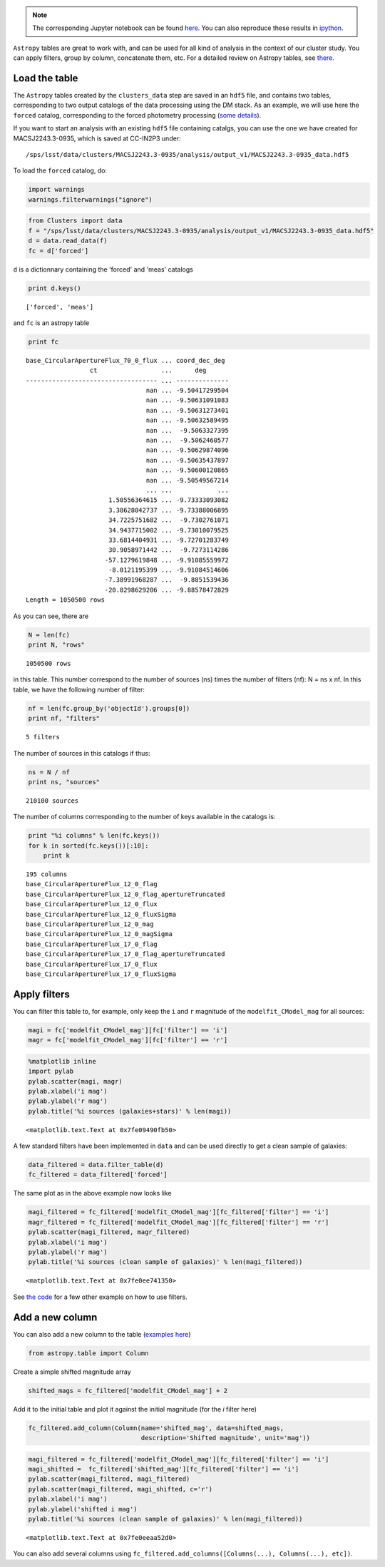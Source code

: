 
.. note::
    The corresponding Jupyter notebook can be found `here <https://github.com/nicolaschotard/Clusters/blob/master/docs/source/data_tuto.ipynb>`_. You can also reproduce these results in `ipython <https://ipython.org/>`_.

``Astropy`` tables are great to work with, and can be used for all kind of
analysis in the context of our cluster study. You can apply filters,
group by column, concatenate them, etc. For a detailed review on
Astropy tables, see `there <http://docs.astropy.org/en/stable/table/>`_.

Load the table
~~~~~~~~~~~~~~

The ``Astropy`` tables created by the ``clusters_data`` step are saved
in an ``hdf5`` file, and contains two tables, corresponding to two
output catalogs of the data processing using the DM stack. As an
example, we will use here the ``forced`` catalog, corresponding to the
forced photometry processing (`some details
<https://confluence.lsstcorp.org/display/DM/S15+Multi-Band+Coadd+Processing+Prototype>`_).

If you want to start an analysis with an existing ``hdf5`` file containing catalgs, you can use the one we have created for MACSJ2243.3-0935, which is saved at CC-IN2P3 under::

  /sps/lsst/data/clusters/MACSJ2243.3-0935/analysis/output_v1/MACSJ2243.3-0935_data.hdf5

To load the ``forced`` catalog, do:

.. code:: python

    import warnings
    warnings.filterwarnings("ignore")

.. code:: python

    from Clusters import data
    f = "/sps/lsst/data/clusters/MACSJ2243.3-0935/analysis/output_v1/MACSJ2243.3-0935_data.hdf5"
    d = data.read_data(f)
    fc = d['forced']

``d`` is a dictionnary containing the 'forced' and 'meas' catalogs

.. code:: python

    print d.keys()


.. parsed-literal::

    ['forced', 'meas']


and ``fc`` is an astropy table

.. code:: python

    print fc


.. parsed-literal::

    base_CircularApertureFlux_70_0_flux ... coord_dec_deg 
                     ct                 ...      deg      
    ----------------------------------- ... --------------
                                    nan ... -9.50417299504
                                    nan ... -9.50631091083
                                    nan ... -9.50631273401
                                    nan ... -9.50632589495
                                    nan ...  -9.5063327395
                                    nan ...  -9.5062460577
                                    nan ... -9.50629874096
                                    nan ... -9.50635437897
                                    nan ... -9.50600120865
                                    nan ... -9.50549567214
                                    ... ...            ...
                          1.50556364615 ... -9.73333093082
                          3.38628042737 ... -9.73388006895
                          34.7225751682 ...  -9.7302761071
                          34.9437715002 ... -9.73010079525
                          33.6814404931 ... -9.72701283749
                          30.9058971442 ...  -9.7273114286
                         -57.1279619848 ... -9.91085559972
                          -8.0121195399 ... -9.91084514606
                         -7.38991968287 ...  -9.8851539436
                         -20.8298629206 ... -9.88578472829
    Length = 1050500 rows


As you can see, there are 

.. code:: python

    N = len(fc)
    print N, "rows"


.. parsed-literal::

    1050500 rows


in this table. This number correspond to the number of sources (ns) times the number of filters (nf): N = ns x nf. In this table, we have the following number of filter:

.. code:: python

    nf = len(fc.group_by('objectId').groups[0])
    print nf, "filters"


.. parsed-literal::

    5 filters


The number of sources in this catalogs if thus:

.. code:: python

    ns = N / nf
    print ns, "sources"


.. parsed-literal::

    210100 sources


The number of columns corresponding to the number of keys available in the catalogs is:

.. code:: python

    print "%i columns" % len(fc.keys())
    for k in sorted(fc.keys())[:10]:
        print k


.. parsed-literal::

    195 columns
    base_CircularApertureFlux_12_0_flag
    base_CircularApertureFlux_12_0_flag_apertureTruncated
    base_CircularApertureFlux_12_0_flux
    base_CircularApertureFlux_12_0_fluxSigma
    base_CircularApertureFlux_12_0_mag
    base_CircularApertureFlux_12_0_magSigma
    base_CircularApertureFlux_17_0_flag
    base_CircularApertureFlux_17_0_flag_apertureTruncated
    base_CircularApertureFlux_17_0_flux
    base_CircularApertureFlux_17_0_fluxSigma


Apply filters
~~~~~~~~~~~~~

You can filter this table to, for example, only keep the ``i`` and ``r`` magnitude of the ``modelfit_CModel_mag`` for all sources:

.. code:: python

    magi = fc['modelfit_CModel_mag'][fc['filter'] == 'i']
    magr = fc['modelfit_CModel_mag'][fc['filter'] == 'r']

.. code:: python

    %matplotlib inline
    import pylab
    pylab.scatter(magi, magr)
    pylab.xlabel('i mag')
    pylab.ylabel('r mag')
    pylab.title('%i sources (galaxies+stars)' % len(magi))




.. parsed-literal::

    <matplotlib.text.Text at 0x7fe09490fb50>




.. image:: data_tuto_files/data_tuto_17_1.png


A few standard filters have been implemented in ``data`` and can be used directly to get a clean sample of galaxies:  

.. code:: python

    data_filtered = data.filter_table(d)
    fc_filtered = data_filtered['forced']

The same plot as in the above example now looks like

.. code:: python

    magi_filtered = fc_filtered['modelfit_CModel_mag'][fc_filtered['filter'] == 'i']
    magr_filtered = fc_filtered['modelfit_CModel_mag'][fc_filtered['filter'] == 'r']
    pylab.scatter(magi_filtered, magr_filtered)
    pylab.xlabel('i mag')
    pylab.ylabel('r mag')
    pylab.title('%i sources (clean sample of galaxies)' % len(magi_filtered))




.. parsed-literal::

    <matplotlib.text.Text at 0x7fe0ee741350>




.. image:: data_tuto_files/data_tuto_21_1.png


See `the code <https://github.com/nicolaschotard/Clusters/blob/master/clusters/data.py#L207>`_ for a few other example on how to use filters.

Add a new column
~~~~~~~~~~~~~~~~

You can also add a new column to the table (`examples here <https://github.com/nicolaschotard/Clusters/blob/master/clusters/data.py#L53>`_)

.. code:: python

    from astropy.table import Column

Create a simple shifted magnitude array

.. code:: python

    shifted_mags = fc_filtered['modelfit_CModel_mag'] + 2

Add it to the initial table and plot it against the initial magnitude (for the `i` filter here)

.. code:: python

    fc_filtered.add_column(Column(name='shifted_mag', data=shifted_mags,
                                  description='Shifted magnitude', unit='mag'))

.. code:: python

    magi_filtered = fc_filtered['modelfit_CModel_mag'][fc_filtered['filter'] == 'i']
    magi_shifted =  fc_filtered['shifted_mag'][fc_filtered['filter'] == 'i']
    pylab.scatter(magi_filtered, magi_filtered)
    pylab.scatter(magi_filtered, magi_shifted, c='r')
    pylab.xlabel('i mag')
    pylab.ylabel('shifted i mag')
    pylab.title('%i sources (clean sample of galaxies)' % len(magi_filtered))




.. parsed-literal::

    <matplotlib.text.Text at 0x7fe0eeaa52d0>




.. image:: data_tuto_files/data_tuto_28_1.png


You can also add several columns using ``fc_filtered.add_columns([Columns(...), Columns(...), etc])``.
